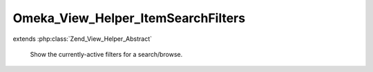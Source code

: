 -----------------------------------
Omeka_View_Helper_ItemSearchFilters
-----------------------------------

.. php:class:: Omeka_View_Helper_ItemSearchFilters

extends :php:class:`Zend_View_Helper_Abstract`

    Show the currently-active filters for a search/browse.

    .. php:method:: itemSearchFilters($params = null)

        Get a list of the currently-active filters for item browse/search.

        :type $params: array
        :param $params: Optional array of key-value pairs to use instead of reading the current params from the request.
        :returns: string HTML output
